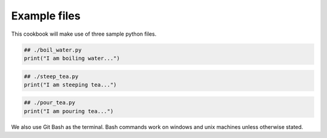 
Example files
-------------

This cookbook will make use of three sample python files.

.. code-block:: python

    ## ./boil_water.py
    print("I am boiling water...")

.. code-block:: python

    ## ./steep_tea.py
    print("I am steeping tea...")

.. code-block:: python

    ## ./pour_tea.py
    print("I am pouring tea...")

We also use Git Bash as the terminal. Bash commands work on windows and unix 
machines unless otherwise stated.
